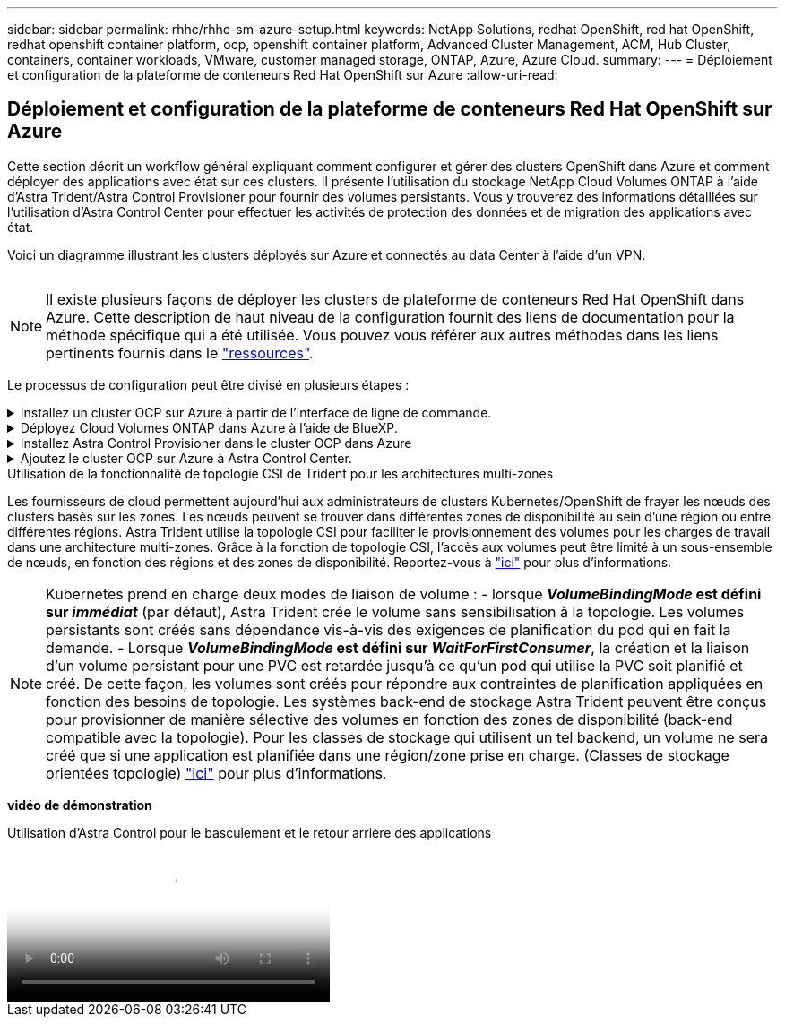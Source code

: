 ---
sidebar: sidebar 
permalink: rhhc/rhhc-sm-azure-setup.html 
keywords: NetApp Solutions, redhat OpenShift, red hat OpenShift, redhat openshift container platform, ocp, openshift container platform, Advanced Cluster Management, ACM, Hub Cluster, containers, container workloads, VMware, customer managed storage, ONTAP, Azure, Azure Cloud. 
summary:  
---
= Déploiement et configuration de la plateforme de conteneurs Red Hat OpenShift sur Azure
:allow-uri-read: 




== Déploiement et configuration de la plateforme de conteneurs Red Hat OpenShift sur Azure

[role="lead"]
Cette section décrit un workflow général expliquant comment configurer et gérer des clusters OpenShift dans Azure et comment déployer des applications avec état sur ces clusters. Il présente l'utilisation du stockage NetApp Cloud Volumes ONTAP à l'aide d'Astra Trident/Astra Control Provisioner pour fournir des volumes persistants. Vous y trouverez des informations détaillées sur l'utilisation d'Astra Control Center pour effectuer les activités de protection des données et de migration des applications avec état.

Voici un diagramme illustrant les clusters déployés sur Azure et connectés au data Center à l'aide d'un VPN.

image:rhhc-self-managed-azure.png[""]


NOTE: Il existe plusieurs façons de déployer les clusters de plateforme de conteneurs Red Hat OpenShift dans Azure. Cette description de haut niveau de la configuration fournit des liens de documentation pour la méthode spécifique qui a été utilisée. Vous pouvez vous référer aux autres méthodes dans les liens pertinents fournis dans le link:../rhhc-resources.html["ressources"].

Le processus de configuration peut être divisé en plusieurs étapes :

.Installez un cluster OCP sur Azure à partir de l'interface de ligne de commande.
[%collapsible]
====
* Assurez-vous que vous avez rempli toutes les conditions préalables indiquées link:https://docs.openshift.com/container-platform/4.13/installing/installing_azure/installing-azure-vnet.html["ici"].
* Créez un VPN, des sous-réseaux et des groupes de sécurité réseau, ainsi qu'une zone DNS privée. Créez une passerelle VPN et une connexion VPN de site à site.
* Pour la connectivité VPN entre les installations sur site et Azure, une machine virtuelle pfsense a été créée et configurée. Pour obtenir des instructions, reportez-vous à la section link:https://docs.netgate.com/pfsense/en/latest/recipes/ipsec-s2s-psk.html["ici"].
* Obtenez le programme d'installation et le code Pull et déployez le cluster en suivant les étapes fournies dans la documentation link:https://docs.openshift.com/container-platform/4.13/installing/installing_azure/installing-azure-vnet.html["ici"].
* L'installation du cluster est terminée et fournira un fichier kubeconfig ainsi qu'un nom d'utilisateur et un mot de passe pour vous connecter à la console du cluster.


Un exemple de fichier install-config.yaml est fourni ci-dessous.

....
apiVersion: v1
baseDomain: sddc.netapp.com
compute:
- architecture: amd64
  hyperthreading: Enabled
  name: worker
  platform:
    azure:
      encryptionAtHost: false
      osDisk:
        diskSizeGB: 512
        diskType: "StandardSSD_LRS"
      type: Standard_D2s_v3
      ultraSSDCapability: Disabled
      #zones:
      #- "1"
      #- "2"
      #- "3"
  replicas: 3
controlPlane:
  architecture: amd64
  hyperthreading: Enabled
  name: master
  platform:
    azure:
      encryptionAtHost: false
      osDisk:
        diskSizeGB: 1024
        diskType: Premium_LRS
      type: Standard_D8s_v3
      ultraSSDCapability: Disabled
  replicas: 3
metadata:
  creationTimestamp: null
  name: azure-cluster
networking:
  clusterNetwork:
  - cidr: 10.128.0.0/14
    hostPrefix: 23
  machineNetwork:
  - cidr: 10.0.0.0/16
  networkType: OVNKubernetes
  serviceNetwork:
  - 172.30.0.0/16
platform:
  azure:
    baseDomainResourceGroupName: ocp-base-domain-rg
    cloudName: AzurePublicCloud
    computeSubnet: ocp-subnet2
    controlPlaneSubnet: ocp-subnet1
    defaultMachinePlatform:
      osDisk:
        diskSizeGB: 1024
        diskType: "StandardSSD_LRS"
      ultraSSDCapability: Disabled
    networkResourceGroupName: ocp-nc-us-rg
    #outboundType: UserDefinedRouting
    region: northcentralus
    resourceGroupName: ocp-cluster-ncusrg
    virtualNetwork: ocp_vnet_ncus
publish: Internal
pullSecret:
....
====
.Déployez Cloud Volumes ONTAP dans Azure à l'aide de BlueXP.
[%collapsible]
====
* Installez un connecteur dans Azure. Reportez-vous aux instructions https://docs.netapp.com/us-en/bluexp-setup-admin/task-install-connector-azure-bluexp.html["ici"].
* Déployez une instance CVO dans Azure à l'aide de Connector. Reportez-vous au lien d'instructions :https://docs.netapp.com/us-en/bluexp-cloud-volumes-ontap/task-getting-started-azure.html [ici].


====
.Installez Astra Control Provisioner dans le cluster OCP dans Azure
[%collapsible]
====
* Pour ce projet, Astra Control Provisioner (ACP) a été installé sur tous les clusters (cluster sur site, cluster sur site où Astra Control Center est déployé et le cluster dans Azure). En savoir plus sur Astra Control Provisioner link:https://docs.netapp.com/us-en/astra-control-center/release-notes/whats-new.html#7-november-2023-23-10-0["ici"].
* Créez le back-end et des classes de stockage. Reportez-vous aux instructions link:https://docs.netapp.com/us-en/trident/trident-get-started/kubernetes-postdeployment.html["ici"].


====
.Ajoutez le cluster OCP sur Azure à Astra Control Center.
[%collapsible]
====
* Créez un fichier KubeConfig distinct avec un rôle de cluster qui contient les autorisations minimales nécessaires à la gestion d'un cluster par Astra Control. Les instructions sont disponibles
link:https://docs.netapp.com/us-en/astra-control-center/get-started/setup_overview.html#create-a-cluster-role-kubeconfig["ici"].
* Ajoutez le cluster à Astra Control Center en suivant les instructions
link:https://docs.netapp.com/us-en/astra-control-center/get-started/setup_overview.html#add-cluster["ici"]


====
.Utilisation de la fonctionnalité de topologie CSI de Trident pour les architectures multi-zones
Les fournisseurs de cloud permettent aujourd'hui aux administrateurs de clusters Kubernetes/OpenShift de frayer les nœuds des clusters basés sur les zones. Les nœuds peuvent se trouver dans différentes zones de disponibilité au sein d'une région ou entre différentes régions. Astra Trident utilise la topologie CSI pour faciliter le provisionnement des volumes pour les charges de travail dans une architecture multi-zones. Grâce à la fonction de topologie CSI, l'accès aux volumes peut être limité à un sous-ensemble de nœuds, en fonction des régions et des zones de disponibilité. Reportez-vous à link:https://docs.netapp.com/us-en/trident/trident-use/csi-topology.html["ici"] pour plus d'informations.


NOTE: Kubernetes prend en charge deux modes de liaison de volume : - lorsque **_VolumeBindingMode_ est défini sur _immédiat_** (par défaut), Astra Trident crée le volume sans sensibilisation à la topologie. Les volumes persistants sont créés sans dépendance vis-à-vis des exigences de planification du pod qui en fait la demande. - Lorsque **_VolumeBindingMode_ est défini sur _WaitForFirstConsumer_**, la création et la liaison d'un volume persistant pour une PVC est retardée jusqu'à ce qu'un pod qui utilise la PVC soit planifié et créé. De cette façon, les volumes sont créés pour répondre aux contraintes de planification appliquées en fonction des besoins de topologie. Les systèmes back-end de stockage Astra Trident peuvent être conçus pour provisionner de manière sélective des volumes en fonction des zones de disponibilité (back-end compatible avec la topologie). Pour les classes de stockage qui utilisent un tel backend, un volume ne sera créé que si une application est planifiée dans une région/zone prise en charge. (Classes de stockage orientées topologie) link:https://docs.netapp.com/us-en/trident/trident-use/csi-topology.html["ici"] pour plus d'informations.

[Souligné]#*vidéo de démonstration*#

.Utilisation d'Astra Control pour le basculement et le retour arrière des applications
video::1546191b-bc46-42eb-ac34-b0d60142c58d[panopto,width=360]